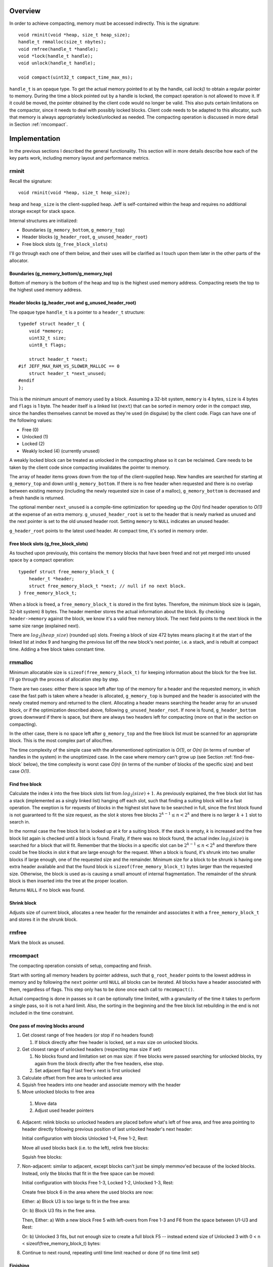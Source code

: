 .. vim:tw=120

.. raw:: latex

    \chapter{Jeff: The Compacting Allocator
        \label{chapter-jeff}}

Overview
========
In order to achieve compacting, memory must be accessed indirectly. This is the signature::

    void rminit(void *heap, size_t heap_size);
    handle_t rmmalloc(size_t nbytes);
    void rmfree(handle_t *handle);
    void *lock(handle_t handle);
    void unlock(handle_t handle);

    void compact(uint32_t compact_time_max_ms);

``handle_t`` is an opaque type. To get the actual memory pointed to at by the handle, call `lock()` to obtain a regular
pointer to memory. During the time a block pointed out by a handle is locked, the compact operation is not allowed to
move it. If it could be moved, the pointer obtained by the client code would no longer be valid. This also puts
certain limitations on the compactor, since it needs to deal with possibly locked blocks.  Client code needs 
to be adapted to this allocator, such that memory is always appropriately locked/unlocked as needed. The compacting
operation is discussed in more detail in Section :ref:`rmcompact`.

Implementation
==============
In the previous sections I described the general functionality. This section will in more details describe how
each of the key parts work, including memory layout and performance metrics.

.. - TODO: describe O(...) of all complex operations.

rminit
~~~~~~
Recall the signature::

    void rminit(void *heap, size_t heap_size);

``heap`` and ``heap_size`` is the client-supplied heap. Jeff is self-contained within the heap and requires no
additional storage except for stack space.

Internal structures are initialized:

* Boundaries (``g_memory_bottom``, ``g_memory_top``)
* Header blocks (``g_header_root``, ``g_unused_header_root``)
* Free block slots (``g_free_block_slots``)

I'll go through each one of them below, and their uses will be clarified as I touch upon them later in the other parts
of the allocator.

Boundaries (g_memory_bottom/g_memory_top)
-----------------------------------------
Bottom of memory is the bottom of the heap and top is the highest used memory address. Compacting resets the top to the
highest used memory address.

Header blocks (g_header_root and g_unused_header_root)
--------------------------------------------------------------
The opaque type ``handle_t`` is a pointer to a ``header_t`` structure::

    typedef struct header_t {
        void *memory;
        uint32_t size;
        uint8_t flags;

        struct header_t *next;
    #if JEFF_MAX_RAM_VS_SLOWER_MALLOC == 0
        struct header_t *next_unused;
    #endif
    };

This is the minimum amount of memory used by a block. Assuming a 32-bit system, ``memory`` is 4 bytes, ``size`` is 4
bytes and ``flags`` is 1 byte. The header itself is a linked list (``next``) that can be sorted in memory order in the
compact step, since the handles themselves cannot be moved as they're used (in disguise) by the client code. Flags can have one of the following values:

* Free (0)
* Unlocked (1)
* Locked (2)
* Weakly locked (4) (currently unused)

A weakly locked block can be treated as unlocked in the compacting phase so it can be reclaimed. Care needs to be taken
by the client code since compacting invalidates the pointer to memory.

The array of header items grows down from the top of the client-supplied heap. New handles are searched for starting at
``g_memory_top`` and down until ``g_memory_bottom``. If there is no free header when requested and there is no overlap
between existing memory (including the newly requested size in case of a malloc), ``g_memory_bottom`` is decreased and a
fresh handle is returned. 

The optional member ``next_unused`` is a compile-time optimization for speeding up the *O(n)* find header operation to
*O(1)* at the expense of an extra memory. ``g_unused_header_root`` is set to the header that is newly marked as unused and the next
pointer is set to the old unused header root.  Setting ``memory`` to ``NULL`` indicates an unused header. 

``g_header_root`` points to the latest used header. At compact time, it's sorted in memory order.

Free block slots (g_free_block_slots)
-------------------------------------
As touched upon previously, this contains the memory blocks that have been freed and not yet merged into unused space
by a compact operation::

    typedef struct free_memory_block_t {
        header_t *header;
        struct free_memory_block_t *next; // null if no next block.
    } free_memory_block_t;

When a block is freed, a ``free_memory_block_t`` is stored in the first bytes. Therefore, the minimum block size is
(again, 32-bit system) 8 bytes. The header member stores the actual information about the block. By checking
``header->memory`` against the block, we know it's a valid free memory block. The next field points to the next block in the
same size range (explained next).

There are :math:`log_2(heap\_size)` (rounded up) slots. Freeing a block of size 472 bytes means placing it at the start of the
linked list at index 9 and hanging the previous list off the new block's next pointer, i.e. a stack, and is rebuilt at
compact time. Adding a free block takes constant time.

rmmalloc
~~~~~~~~~
Minimum allocatable size is ``sizeof(free_memory_block_t)`` for keeping information about the block for the free list.
I'll go through the process of allocation step by step.

There are two cases: either there is space left after top of the memory for a header and the requested memory, in which
case the fast path is taken where a header is allocated, ``g_memory_top`` is bumped and the header is associated with
the newly created memory and returned to the client. Allocating a header means searching the header array for an unused
block, or if the optimization described above, following ``g_unused_header_root``. If none is found, ``g_header_bottom``
grows downward if there is space, but there are always two headers left for compacting (more on that in the section on
compacting).

In the other case, there is no space left after ``g_memory_top`` and the free block list must be scanned for an appropriate
block. This is the most complex part of alloc/free.

The time complexity of the simple case with the aforementioned optimization is *O(1)*, or *O(n)* (in terms of number of
handles in the system) in the unoptimized case. In the case where memory can't grow up (see Section
:ref:`find-free-block` below), the time complexity is worst case  *O(n)* (in terms of the number of blocks of the
specific size) and best case *O(1)*.

Find free block
----------------
Calculate the index *k* into the free block slots list from :math:`log_2(size)+1`. As previously explained, the free block
slot list has a stack (implemented as a singly linked list) hanging off each slot, such that finding a suiting block
will be a fast operation. The exeption is for requests of blocks in the highest slot have to be searched in full, since
the first block found is not guaranteed to fit the size request, as the slot *k* stores free blocks :math:`2^{k-1} \leq n < 2^k`
and there is no larger :math:`k+1` slot to search in.

In the normal case the free block list is looked up at *k* for a suiting block. If the stack is empty, *k* is increased
and the free block list again is checked until a block is found.  Finally, if there was no block found, the actual index
:math:`log_2(size)` is searched for a block that will fit. Remember that the blocks in a specific slot can be :math:`2^{k-1} \leq n < 2^k`
and therefore there could be free blocks in slot *k* that are large enough for the request. When a block is found, it's
shrunk into two smaller blocks if large enough, one of the requested size and the remainder. Minimum size for a block to
be shrunk is having one extra header available and that the found block is ``sizeof(free_memory_block_t)`` bytes larger
than the requested size. Otherwise, the block is used as-is causing a small amount of internal fragmentation. The
remainder of the shrunk block is then inserted into the tree at the proper location.

Returns ``NULL`` if no block was found.

Shrink block
------------
Adjusts size of current block, allocates a new header for the remainder and associates it with a ``free_memory_block_t``
and stores it in the shrunk block.

rmfree
~~~~~~
Mark the block as unused. 

rmcompact
~~~~~~~~~
The compacting operation consists of setup, compacting and finish.

Start with sorting all memory headers by pointer address, such that ``g_root_header`` points to the lowest address in
memory and by following the ``next`` pointer until ``NULL`` all blocks can be iterated. All blocks have a header associated
with them, regardless of flags.  This step only has to be done once each call to ``rmcompact()``.

Actual compacting is done in passes so it can be optionally time limited, with a granularity of the time it takes to
perform a single pass, so it is not a hard limit. Also, the sorting in the beginning and the free block list rebuilding
in the end is not included in the time constraint.

One pass of moving blocks around
------------------------------------
.. raw:: comment

    // [F1 | F2 | F3 | F4 | X1/C | X2/B | U1 | U2 | A]
    // =>
    // [U1 | U2 | F5 | X1/C | X2/B | (possible too big block U3) | F6 | A]
    //
    // * Create F6
    // *
    // * Possible too big block U3?
    // * - Link B to U3
    // * - Link U3 to F6
    // * Else:
    // * - Link B to F6
    //
    // * Link F6 to A
    //
    // A * Create F5
    //   * Link LU to F5
    //   * Link F5 to C
    // B * Extend LU
    //   * Link LU to C

1. Get closest range of free headers (or stop if no headers found)

   #.  If block directly after free header is locked, set a max size on unlocked blocks.

2. Get closest range of unlocked headers (respecting max size if set)

   #. No blocks found and limitation set on max size: if free blocks were passed searching for unlocked blocks, try
      again from the block directly after the free headers, else stop.
   #. Set adjacent flag if last free's next is first unlocked

3. Calculate offset from free area to unlocked area
4. Squish free headers into one header and associate memory with the header
5. Move unlocked blocks to free area

  #. Move data
  #. Adjust used header pointers

6. Adjacent: relink blocks so unlocked headers are placed before what's left of free area, and free area pointing to header
   directly following previous position of last unlocked header's next header:
   
   Initial configuration with blocks Unlocked 1-4, Free 1-2, Rest:

   .. image:: graphics/compact-adjacent-relink-0.png
      :scale: 50%

   Move all used blocks back (i.e. to the left), relink free blocks:

   .. image:: graphics/compact-adjacent-relink-1.png
      :scale: 50%

   Squish free blocks:

   .. image:: graphics/compact-adjacent-relink-2.png
      :scale: 50%

7. Non-adjacent: similar to adjacent, except blocks can't just be simply memmov'ed because of the locked blocks. Instead,
   only the blocks that fit in the free space can be moved:

   Initial configuration with blocks Free 1-3, Locked 1-2, Unlocked 1-3, Rest:
 
   .. image:: graphics/compact-nonadjacent-relink-0.png
      :scale: 50%

   Create free block 6 in the area where the used blocks are now:

   .. image:: graphics/compact-nonadjacent-relink-1.png
      :scale: 50%

   Either: a) Block U3 is too large to fit in the free area:

   .. image:: graphics/compact-nonadjacent-relink-2a.png
      :scale: 50%

   Or: b) Block U3 fits in the free area.

   .. image:: graphics/compact-nonadjacent-relink-2b.png
     :scale: 50%

   Then, Either: a) With a new block Free 5 with left-overs from Free 1-3 and F6 from the space between U1-U3 and Rest:

   .. image:: graphics/compact-nonadjacent-relink-3a.png
      :scale: 50%

   Or: b) Unlocked 3 fits, but not enough size to create a full block F5 -- instead extend size of Unlocked 3 with
   0 < n < sizeof(free_memory_block_t) bytes:

   .. image:: graphics/compact-nonadjacent-relink-3b.png
      :scale: 50%

8. Continue to next round, repeating until time limit reached or done (if no time limit set)

.. comment-moved-inline

    .. figure:: graphics/compact-adjacent-relink-0.png
       :scale: 50%

       :label:`jeffcompactadj0` Initial configuration with blocks Unlocked 1-4, Free 1-4, Rest

    .. figure:: graphics/compact-adjacent-relink-1.png
       :scale: 50%

       :label:`jeffcompactadj1` Move all used blocks back (i.e. to the left), relink free blocks.

    .. figure:: graphics/compact-adjacent-relink-2.png
       :scale: 50%

       :label:`jeffcompactadj2` Squish free block.

    .. figure:: graphics/compact-nonadjacent-relink-0.png
       :scale: 50%

       :label:`jeffcompactnonadj0` Initial configuration with blocks Free 1-3, Locked 1-2, Unlocked 1-3, Rest

    .. figure:: graphics/compact-nonadjacent-relink-1.png
       :scale: 50%

       :label:`jeffcompactnonadj1` Create free block 6 in the area where the used blocks are now.

    .. figure:: graphics/compact-nonadjacent-relink-2a.png
       :scale: 50%

       :label:`jeffcompactnonadj2a` a): block U3 is too large to fit in the free area.

    .. figure:: graphics/compact-nonadjacent-relink-2b.png
       :scale: 50%

       :label:`jeffcompactnonadj2b` b): block U3 fits in the free area.

    .. figure:: graphics/compact-nonadjacent-relink-3a.png
       :scale: 50%

       :label:`jeffcompactnonadj3a` a): After, with a new block Free 5 with left-overs from Free 1-3 and F6 from the space between U1-U3 and Rest

    .. figure:: graphics/compact-nonadjacent-relink-3b.png
       :scale: 50%

       :label:`jeffcompactnonadj3b` b): Unlocked 3 fits, but not enough size to create a full block F5 -- instead extend size of Unlocked 3 with
       0 < n < sizeof(free_memory_block_t) bytes.


Finishing
-----------
At the end of the compacting, after the time-limited iterations, finishing calculations are done: calculate the highest
used address and mark all (free) headers above that as unused, adjust ``g_header_bottom`` and finally rebuild the free
block slots by iterating through ``g_header_root`` and placing free blocks in their designated slots.

rmdestroy
~~~~~~~~~
Doesn't do anything - client code owns the heap passed to ``rminit()``.

Testing
===========
As described in Chapter :ref:`chapter-method`, unit testing is utilized where applicable.

Real-World Testing
~~~~~~~~~~~~~~~~~~~~
Since the allocator does not have the interface of standard allocators client code needs to be rewritten.  The two major
problems with this is that it requires access to source code, and rewriting much of the source code.  This is where
Steve is useful.


Profiling
==========
The GNU profiling tool *gprof* [#]_ was used to find code hotspots, where the two biggest finds were:

* ``log2()``
* ``header_find_free()``

In the spirit of first getting things to work, then optimize, the original ``log2()`` implementation was a naive bitsift
loop. Fortunately, there's a GCC extension ``__builtin_clz()`` (Count Leading Zeroes) that is translated into
efficient machine code on at least x86 that can be used to write a fast ``log2(n)`` as ``sizeof(n)*8 - 1 - clz(n)``. The
hotspots in the rest of the code were evenly distributed and no single point was more CPU-intense than another, except
for ``header_find_free()``. As described above, there's a compile-time optimization that cuts down time from *O(n)* to
*O(1)*, which helped cut down execution time even more at the expense of higher memory usage per block.

More details and benchmarks in Chapter :ref:`chapter-steve`.

Automatic Testing
=====================
I've introduced bugs in the functions called from the allocation interface to see if the testing framework would pick them
up. The idea is to introduce small changes, so-called *off-by-one errors*, where (as the name suggest) a value or code path
is changed only slightly but causes errors. Below is a list of example bugs that the automatic tests found, and could
later be fixed. Indeed, automatic testing is useful.

|  ``free_memory_block_t *block_from_header(header_t *header)``:
|
|     ``return (free_memory_block_t *)((uint8_t *)header->memory + header->size) - 1;``

| Fuzzed
|    
|    ``return (free_memory_block_t *)((uint8_t *)header->memory + header->size);``


|  ``uint32_t log2_(uint32_t n)``:
|
|    ``return sizeof(n)*8 - 1 - __builtin_clz(n);``

| Fuzzed
| 
|    ``return sizeof(n)*8 - __builtin_clz(n);``

|  ``inline bool header_is_unused(header_t *header)``:
|
|    ``return header && header->memory == NULL;``

| Fuzzed
|
|    ``return header && header->memory != NULL;``

|  ``inline void header_clear(header_t *h)``:
|
|    ``h->memory = NULL;``
|    ``h->next = NULL;``

| Fuzzed (1)
|
|    ``//h->memory = NULL;``
|    ``h->next = NULL;``

| Fuzzed (2)
|
|    ``h->memory = NULL;``
|    ``//h->next = NULL;``

|  ``header_t *header_new(bool insert_in_list, bool spare_two_for_compact)``
|
|    ``...``
|    ``header->flags = HEADER_UNLOCKED;``
|    ``header->memory = NULL;``
|    ``...``
|    ``if ((header->next < g_header_bottom || header->next > g_header_top) && header != g_header_root) {``
|    ``...``


| Fuzzed (1)
|
|    ``...``
|    ``//header->flags = HEADER_UNLOCKED;``
|    ``header->memory = NULL;``
|    ``...``
|    ``if ((header->next < g_header_bottom || header->next > g_header_top) && header != g_header_root) {``
|    ``...``


| Fuzzed (2)
|
|    ``...``
|    ``header->flags = HEADER_UNLOCKED;``
|    ``header->memory = NULL;``
|    ``...``
|    ``if ((header->next < g_header_bottom || header->next > g_header_top)) {``
|    ``...``


|  ``header_t *block_free(header_t *header)``
|
|    ``block->next = g_free_block_slots[index];``
|    ``g_free_block_slots[index] = block;``

| Fuzzed
|
|    ``g_free_block_slots[index] = block;``
|    ``block->next = g_free_block_slots[index];``

|  ``free_memory_block_t *freeblock_shrink_with_header(free_memory_block_t, header_t *, uint32_t)``
|
|    ``h = header_new(/*insert_in_list*/true, /*force*/false);``

| Fuzzed (1)
|
|    ``h = header_new(/*insert_in_list*/false, /*force*/false);``

| Fuzzed (2)
|
|    ``h = header_new(/*insert_in_list*/true, /*force*/true);``

|  ``header_t *freeblock_find(uint32_t size)``
|
|    ``int target_k = log2_(size)+1;``

| Fuzzed
|
|    ``int target_k = log2_(size);``

|  ``rmcompact(int maxtime)``
|
|    ``uint32_t used_offset = header_memory_offset(free_first, unlocked_first);``
|    ``...``
|    ``header_t *free_memory = header_new(/*insert_in_list*/false, /*force*/true)``


| Fuzzed (1)
|
|    ``uint32_t used_offset = header_memory_offset(free_first, free_last);``

| Fuzzed (2)
|
|    ``header_t *free_memory = header_new(/*insert_in_list*/true, /*force*/true)``



.. raw:: comment-does-not-break

    | Original ``header_t *header_find_free(bool spare_two_for_compact)``
    |
    |    ``...``
    |    ``if (g_header_bottom - limit > g_memory_top) {``
    |    ``...``

    | Fuzzed:
    |
    |    ``...``
    |    ``if (g_header_bottom - limit >= g_memory_top) {``
    |    ``...``


.. [#] http://www.gnu.org/software/binutils/ 
